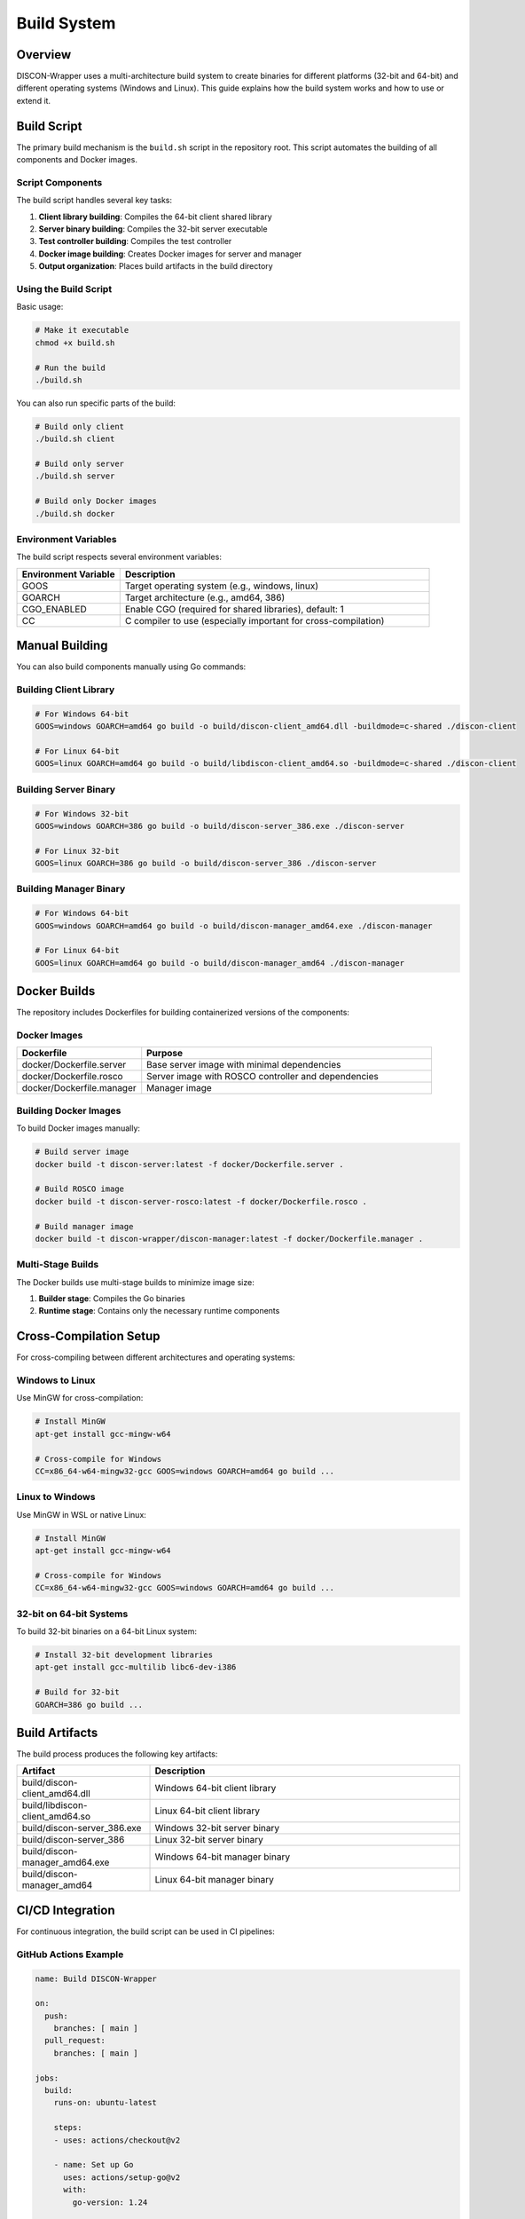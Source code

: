 ===========
Build System
===========

Overview
========

DISCON-Wrapper uses a multi-architecture build system to create binaries for different platforms (32-bit and 64-bit) and different operating systems (Windows and Linux). This guide explains how the build system works and how to use or extend it.

Build Script
===========

The primary build mechanism is the ``build.sh`` script in the repository root. This script automates the building of all components and Docker images.

Script Components
---------------

The build script handles several key tasks:

1. **Client library building**: Compiles the 64-bit client shared library
2. **Server binary building**: Compiles the 32-bit server executable
3. **Test controller building**: Compiles the test controller
4. **Docker image building**: Creates Docker images for server and manager
5. **Output organization**: Places build artifacts in the build directory

Using the Build Script
--------------------

Basic usage:

.. code-block:: bash

    # Make it executable
    chmod +x build.sh
    
    # Run the build
    ./build.sh

You can also run specific parts of the build:

.. code-block:: bash

    # Build only client
    ./build.sh client
    
    # Build only server
    ./build.sh server
    
    # Build only Docker images
    ./build.sh docker

Environment Variables
------------------

The build script respects several environment variables:

.. list-table::
   :widths: 25 75
   :header-rows: 1

   * - Environment Variable
     - Description
   * - GOOS
     - Target operating system (e.g., windows, linux)
   * - GOARCH
     - Target architecture (e.g., amd64, 386)
   * - CGO_ENABLED
     - Enable CGO (required for shared libraries), default: 1
   * - CC
     - C compiler to use (especially important for cross-compilation)

Manual Building
=============

You can also build components manually using Go commands:

Building Client Library
---------------------

.. code-block:: bash

    # For Windows 64-bit
    GOOS=windows GOARCH=amd64 go build -o build/discon-client_amd64.dll -buildmode=c-shared ./discon-client
    
    # For Linux 64-bit
    GOOS=linux GOARCH=amd64 go build -o build/libdiscon-client_amd64.so -buildmode=c-shared ./discon-client

Building Server Binary
--------------------

.. code-block:: bash

    # For Windows 32-bit
    GOOS=windows GOARCH=386 go build -o build/discon-server_386.exe ./discon-server
    
    # For Linux 32-bit
    GOOS=linux GOARCH=386 go build -o build/discon-server_386 ./discon-server

Building Manager Binary
---------------------

.. code-block:: bash

    # For Windows 64-bit
    GOOS=windows GOARCH=amd64 go build -o build/discon-manager_amd64.exe ./discon-manager
    
    # For Linux 64-bit
    GOOS=linux GOARCH=amd64 go build -o build/discon-manager_amd64 ./discon-manager

Docker Builds
===========

The repository includes Dockerfiles for building containerized versions of the components:

Docker Images
-----------

.. list-table::
   :widths: 30 70
   :header-rows: 1

   * - Dockerfile
     - Purpose
   * - docker/Dockerfile.server
     - Base server image with minimal dependencies
   * - docker/Dockerfile.rosco
     - Server image with ROSCO controller and dependencies
   * - docker/Dockerfile.manager
     - Manager image

Building Docker Images
-------------------

To build Docker images manually:

.. code-block:: bash

    # Build server image
    docker build -t discon-server:latest -f docker/Dockerfile.server .
    
    # Build ROSCO image
    docker build -t discon-server-rosco:latest -f docker/Dockerfile.rosco .
    
    # Build manager image
    docker build -t discon-wrapper/discon-manager:latest -f docker/Dockerfile.manager .

Multi-Stage Builds
----------------

The Docker builds use multi-stage builds to minimize image size:

1. **Builder stage**: Compiles the Go binaries
2. **Runtime stage**: Contains only the necessary runtime components

Cross-Compilation Setup
=====================

For cross-compiling between different architectures and operating systems:

Windows to Linux
--------------

Use MinGW for cross-compilation:

.. code-block:: bash

    # Install MinGW
    apt-get install gcc-mingw-w64
    
    # Cross-compile for Windows
    CC=x86_64-w64-mingw32-gcc GOOS=windows GOARCH=amd64 go build ...

Linux to Windows
--------------

Use MinGW in WSL or native Linux:

.. code-block:: bash

    # Install MinGW
    apt-get install gcc-mingw-w64
    
    # Cross-compile for Windows
    CC=x86_64-w64-mingw32-gcc GOOS=windows GOARCH=amd64 go build ...

32-bit on 64-bit Systems
----------------------

To build 32-bit binaries on a 64-bit Linux system:

.. code-block:: bash

    # Install 32-bit development libraries
    apt-get install gcc-multilib libc6-dev-i386
    
    # Build for 32-bit
    GOARCH=386 go build ...

Build Artifacts
=============

The build process produces the following key artifacts:

.. list-table::
   :widths: 30 70
   :header-rows: 1

   * - Artifact
     - Description
   * - build/discon-client_amd64.dll
     - Windows 64-bit client library
   * - build/libdiscon-client_amd64.so
     - Linux 64-bit client library
   * - build/discon-server_386.exe
     - Windows 32-bit server binary
   * - build/discon-server_386
     - Linux 32-bit server binary
   * - build/discon-manager_amd64.exe
     - Windows 64-bit manager binary
   * - build/discon-manager_amd64
     - Linux 64-bit manager binary

CI/CD Integration
===============

For continuous integration, the build script can be used in CI pipelines:

GitHub Actions Example
-------------------

.. code-block:: yaml

    name: Build DISCON-Wrapper
    
    on:
      push:
        branches: [ main ]
      pull_request:
        branches: [ main ]
    
    jobs:
      build:
        runs-on: ubuntu-latest
        
        steps:
        - uses: actions/checkout@v2
        
        - name: Set up Go
          uses: actions/setup-go@v2
          with:
            go-version: 1.24
            
        - name: Install dependencies
          run: |
            sudo apt-get update
            sudo apt-get install -y gcc-multilib libc6-dev-i386
            
        - name: Build
          run: ./build.sh
            
        - name: Test
          run: go test ./...
            
        - name: Upload artifacts
          uses: actions/upload-artifact@v2
          with:
            name: discon-wrapper-binaries
            path: build/

Troubleshooting
=============

Common build issues and their solutions:

1. **CGO_ENABLED required**:
   
   If you get errors about CGO, ensure CGO_ENABLED=1:
   
   .. code-block:: bash
   
       CGO_ENABLED=1 go build ...

2. **Missing 32-bit libraries**:
   
   On 64-bit Linux systems, install multilib support:
   
   .. code-block:: bash
   
       sudo apt-get install gcc-multilib libc6-dev-i386

3. **Windows DLL export issues**:
   
   Ensure the DISCON function is properly exported:
   
   .. code-block:: bash
   
       nm -D build/libdiscon-client_amd64.so | grep DISCON